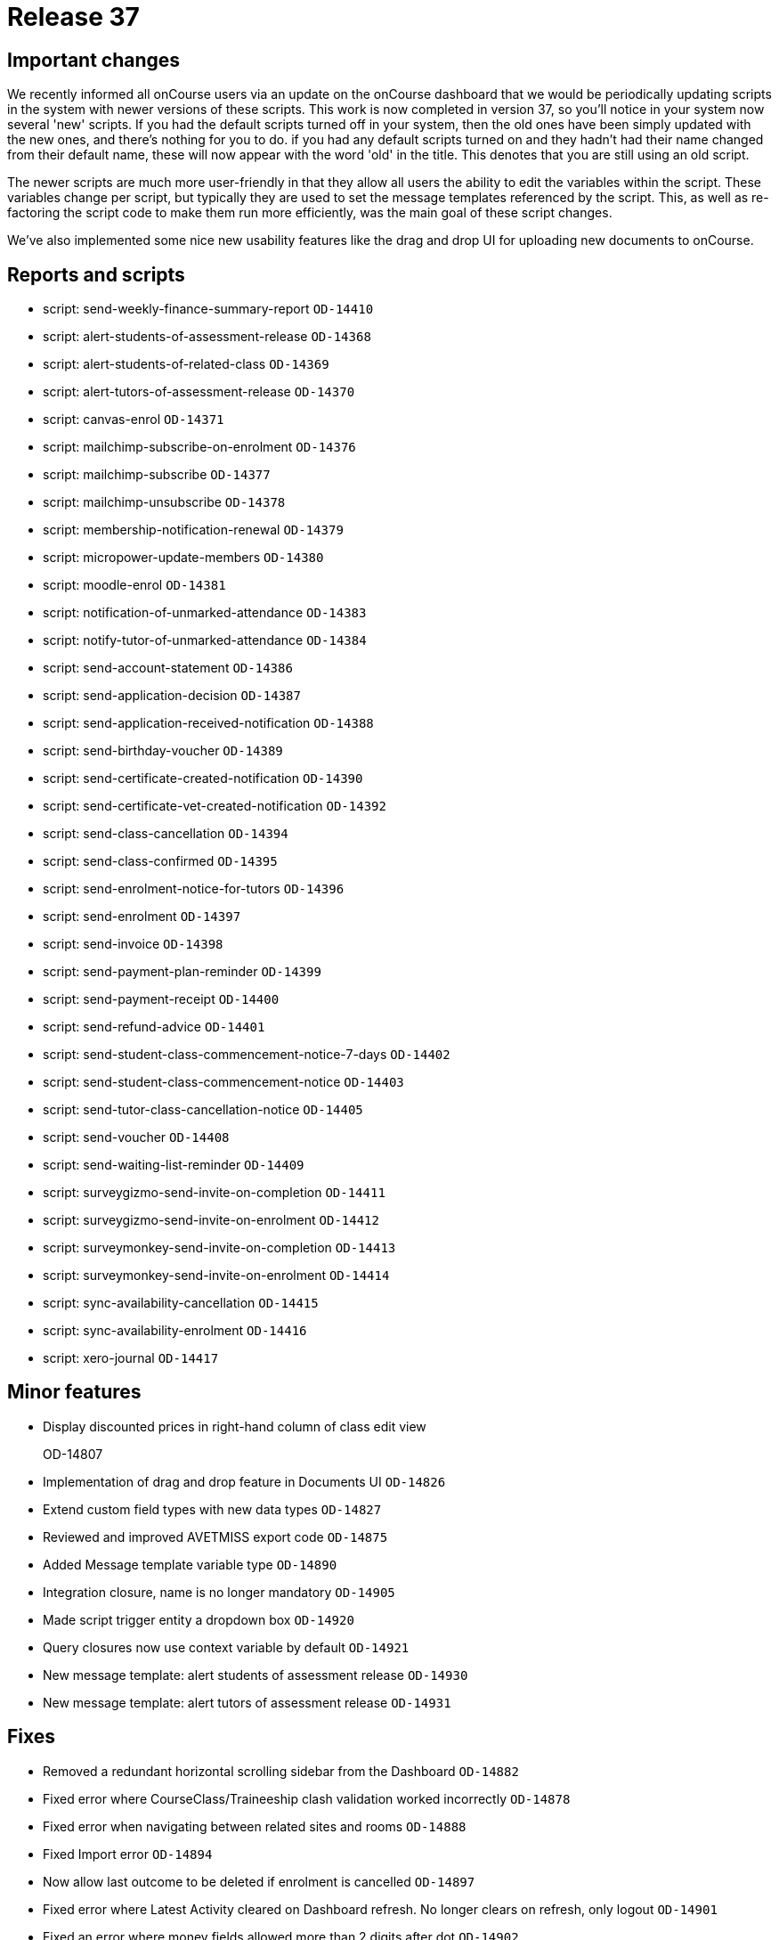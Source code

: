= Release 37



== Important changes

We recently informed all onCourse users via an update on the onCourse
dashboard that we would be periodically updating scripts in the system
with newer versions of these scripts. This work is now completed in
version 37, so you'll notice in your system now several 'new' scripts.
If you had the default scripts turned off in your system, then the old
ones have been simply updated with the new ones, and there's nothing for
you to do. if you had any default scripts turned on and they hadn't had
their name changed from their default name, these will now appear with
the word 'old' in the title. This denotes that you are still using an
old script.

The newer scripts are much more user-friendly in that they allow all
users the ability to edit the variables within the script. These
variables change per script, but typically they are used to set the
message templates referenced by the script. This, as well as
re-factoring the script code to make them run more efficiently, was the
main goal of these script changes.

We've also implemented some nice new usability features like the drag
and drop UI for uploading new documents to onCourse.

== Reports and scripts

* script: send-weekly-finance-summary-report `OD-14410`
* script: alert-students-of-assessment-release `OD-14368`
* script: alert-students-of-related-class `OD-14369`
* script: alert-tutors-of-assessment-release `OD-14370`
* script: canvas-enrol `OD-14371`
* script: mailchimp-subscribe-on-enrolment `OD-14376`
* script: mailchimp-subscribe `OD-14377`
* script: mailchimp-unsubscribe `OD-14378`
* script: membership-notification-renewal `OD-14379`
* script: micropower-update-members `OD-14380`
* script: moodle-enrol `OD-14381`
* script: notification-of-unmarked-attendance `OD-14383`
* script: notify-tutor-of-unmarked-attendance `OD-14384`
* script: send-account-statement `OD-14386`
* script: send-application-decision `OD-14387`
* script: send-application-received-notification `OD-14388`
* script: send-birthday-voucher `OD-14389`
* script: send-certificate-created-notification `OD-14390`
* script: send-certificate-vet-created-notification `OD-14392`
* script: send-class-cancellation `OD-14394`
* script: send-class-confirmed `OD-14395`
* script: send-enrolment-notice-for-tutors `OD-14396`
* script: send-enrolment `OD-14397`
* script: send-invoice `OD-14398`
* script: send-payment-plan-reminder `OD-14399`
* script: send-payment-receipt `OD-14400`
* script: send-refund-advice `OD-14401`
* script: send-student-class-commencement-notice-7-days `OD-14402`
* script: send-student-class-commencement-notice `OD-14403`
* script: send-tutor-class-cancellation-notice `OD-14405`
* script: send-voucher `OD-14408`
* script: send-waiting-list-reminder `OD-14409`
* script: surveygizmo-send-invite-on-completion `OD-14411`
* script: surveygizmo-send-invite-on-enrolment `OD-14412`
* script: surveymonkey-send-invite-on-completion `OD-14413`
* script: surveymonkey-send-invite-on-enrolment `OD-14414`
* script: sync-availability-cancellation `OD-14415`
* script: sync-availability-enrolment `OD-14416`
* script: xero-journal `OD-14417`

== Minor features

* Display discounted prices in right-hand column of class edit view
+
OD-14807
* Implementation of drag and drop feature in Documents UI `OD-14826`
* Extend custom field types with new data types `OD-14827`
* Reviewed and improved AVETMISS export code `OD-14875`
* Added Message template variable type `OD-14890`
* Integration closure, name is no longer mandatory `OD-14905`
* Made script trigger entity a dropdown box `OD-14920`
* Query closures now use context variable by default `OD-14921`
* New message template: alert students of assessment release `OD-14930`
* New message template: alert tutors of assessment release `OD-14931`

== Fixes

* Removed a redundant horizontal scrolling sidebar from the Dashboard
`OD-14882`
* Fixed error where CourseClass/Traineeship clash validation worked
incorrectly `OD-14878`
* Fixed error when navigating between related sites and rooms `OD-14888`
* Fixed Import error `OD-14894`
* Now allow last outcome to be deleted if enrolment is cancelled
`OD-14897`
* Fixed error where Latest Activity cleared on Dashboard refresh. No
longer clears on refresh, only logout `OD-14901`
* Fixed an error where money fields allowed more than 2 digits after dot
`OD-14902`
* Removed validation of Entity field in message templates `OD-14903`
* Updated 'List ID' field label in Mailchimp integration to 'Audience
ID' `OD-14910`
* Fixed error where Daylight saving time was not shown in date entry
helper in onCourse `OD-14919`
